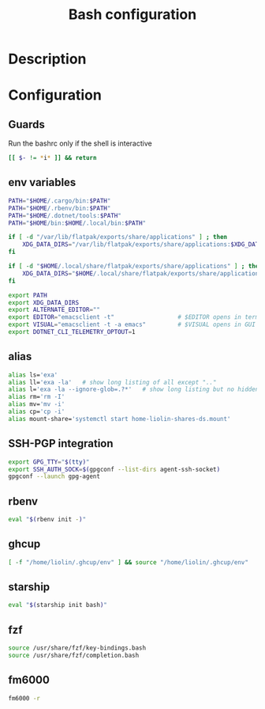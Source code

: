 #+TITLE: Bash configuration
#+PROPERTY: header-args:sh :tangle .bashrc :mkdirp yes :noweb yes
#+BABEL: :cache yes :tangle yes :noweb yes

* Description
* Configuration
** Guards
Run the bashrc only if the shell is interactive
#+begin_src sh
  [[ $- != *i* ]] && return
#+end_src
** env variables
#+begin_src sh
  PATH="$HOME/.cargo/bin:$PATH"
  PATH="$HOME/.rbenv/bin:$PATH"
  PATH="$HOME/.dotnet/tools:$PATH"
  PATH="$HOME/bin:$HOME/.local/bin:$PATH"

  if [ -d "/var/lib/flatpak/exports/share/applications" ] ; then
      XDG_DATA_DIRS="/var/lib/flatpak/exports/share/applications:$XDG_DATA_DIRS"
  fi

  if [ -d "$HOME/.local/share/flatpak/exports/share/applications" ] ; then
      XDG_DATA_DIRS="$HOME/.local/share/flatpak/exports/share/applications:$XDG_DATA_DIRS"
  fi

  export PATH
  export XDG_DATA_DIRS
  export ALTERNATE_EDITOR=""
  export EDITOR="emacsclient -t"                  # $EDITOR opens in terminal
  export VISUAL="emacsclient -t -a emacs"         # $VISUAL opens in GUI mode
  export DOTNET_CLI_TELEMETRY_OPTOUT=1
#+end_src

** alias
#+begin_src sh
  alias ls='exa'
  alias ll='exa -la'   # show long listing of all except ".."
  alias l='exa -la --ignore-glob=.?*'   # show long listing but no hidden dotfiles except "."
  alias rm='rm -I'
  alias mv='mv -i'
  alias cp='cp -i'
  alias mount-share='systemctl start home-liolin-shares-ds.mount'
#+end_src

** SSH-PGP integration
#+begin_src sh
export GPG_TTY="$(tty)"
export SSH_AUTH_SOCK=$(gpgconf --list-dirs agent-ssh-socket)
gpgconf --launch gpg-agent
#+end_src
** rbenv
#+begin_src sh
eval "$(rbenv init -)"
#+end_src
** ghcup
#+begin_src sh 
[ -f "/home/liolin/.ghcup/env" ] && source "/home/liolin/.ghcup/env"
#+end_src
** starship
#+begin_src sh
eval "$(starship init bash)"
#+end_src
** fzf
#+begin_src sh
source /usr/share/fzf/key-bindings.bash
source /usr/share/fzf/completion.bash
#+end_src
** fm6000
#+begin_src sh
  fm6000 -r
#+end_src
